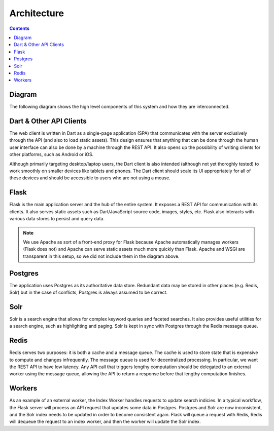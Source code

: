 ************
Architecture
************

.. contents::
    :depth: 2

Diagram
=======

The following diagram shows the high level components of this system and how
they are interconnected.

.. graphviz::

    digraph system_diagram {
        node [shape=box, target="_top"];

        // Nodes
        dart           [label="Dart Client"];
        flask          [label="Flask"];
        other_client   [label="Other API Client"];
        redis          [label="Redis"];
        postgres       [label="Postgres"];
        solr           [label="Solr"];
        worker_favicon [label="Foobar Worker"];
        worker_index   [label="Index Worker"];
        worker_splash  [label="Bazbat Worker"];

        // Edges
        solr -> flask;
        flask -> redis [dir=both];
        flask -> postgres [dir=both];
        flask -> dart [dir=both];
        flask -> other_client [dir=both];
        redis -> {worker_favicon, worker_index, worker_splash};
        worker_favicon -> postgres;
        worker_index -> solr;
        worker_splash -> postgres;
    }

Dart & Other API Clients
========================

The web client is written in Dart as a single-page application (SPA) that
communicates with the server exclusively through the API (and also to load
static assets). This design ensures that anything that can be done through the
human user interface can also be done by a machine through the REST API. It also
opens up the possibility of writing clients for other platforms, such as Android
or iOS.

Although primarily targeting desktop/laptop users, the Dart client is also
intended (although not yet thoroghly tested) to work smoothly on smaller devices
like tablets and phones. The Dart client should scale its UI appropriately for
all of these devices and should be accessible to users who are not using a
mouse.

Flask
=====

Flask is the main application server and the hub of the entire system. It
exposes a REST API for communication with its clients. It also serves static
assets such as Dart/JavaScript source code, images, styles, etc. Flask also
interacts with various data stores to persist and query data.

.. note:: We use Apache as
    sort of a front-end proxy for Flask because Apache automatically manages
    workers (Flask does not) and Apache can serve static assets much more
    quickly than Flask. Apache and WSGI are transparent in this setup,
    so we did not include them in the diagram above.

Postgres
========

The application uses Postgres as its authoritative data store. Redundant data
may be stored in other places (e.g. Redis, Solr) but in the case of conflicts,
Postgres is always assumed to be correct.

Solr
====

Solr is a search engine that allows for complex keyword queries and faceted
searches. It also provides useful utilities for a search engine, such as
highlighting and paging. Solr is kept in sync with Postgres through the Redis
message queue.

Redis
=====

Redis serves two purposes: it is both a cache and a message queue. The cache is
used to store state that is expensive to compute and changes infrequently. The
message queue is used for decentralized processing. In particular, we want the
REST API to have low latency. Any API call that triggers lengthy computation
should be delegated to an external worker using the message queue, allowing the
API to return a response before that lengthy computation finishes.

Workers
=======

As an example of an external worker, the Index Worker handles requests to update
search indicies. In a typical workflow, the Flask server will process an API
request that updates some data in Postgres. Postgres and Solr are now
inconsistent, and the Solr index needs to be updated in order to become
consistent again. Flask will queue a request with Redis, Redis will dequeue the
request to an index worker, and then the worker will update the Solr index.
